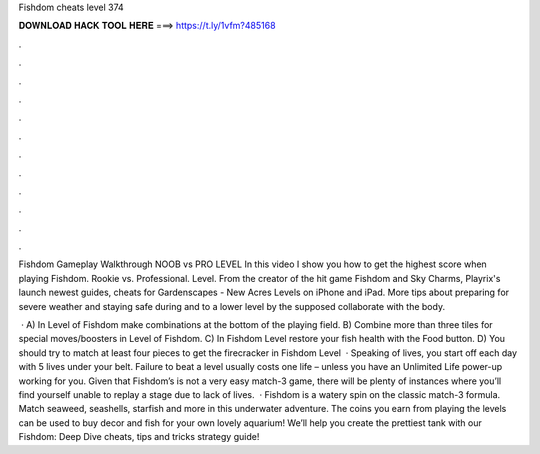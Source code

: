 Fishdom cheats level 374



𝐃𝐎𝐖𝐍𝐋𝐎𝐀𝐃 𝐇𝐀𝐂𝐊 𝐓𝐎𝐎𝐋 𝐇𝐄𝐑𝐄 ===> https://t.ly/1vfm?485168



.



.



.



.



.



.



.



.



.



.



.



.

Fishdom Gameplay Walkthrough NOOB vs PRO LEVEL In this video I show you how to get the highest score when playing Fishdom. Rookie vs. Professional. Level. From the creator of the hit game Fishdom and Sky Charms, Playrix's launch newest guides, cheats for Gardenscapes - New Acres Levels on iPhone and iPad. More tips about preparing for severe weather and staying safe during and to a lower level by the supposed collaborate with the body.

 · A) In Level of Fishdom make combinations at the bottom of the playing field. B) Combine more than three tiles for special moves/boosters in Level of Fishdom. C) In Fishdom Level restore your fish health with the Food button. D) You should try to match at least four pieces to get the firecracker in Fishdom Level   · Speaking of lives, you start off each day with 5 lives under your belt. Failure to beat a level usually costs one life – unless you have an Unlimited Life power-up working for you. Given that Fishdom’s is not a very easy match-3 game, there will be plenty of instances where you’ll find yourself unable to replay a stage due to lack of lives.  · Fishdom is a watery spin on the classic match-3 formula. Match seaweed, seashells, starfish and more in this underwater adventure. The coins you earn from playing the levels can be used to buy decor and fish for your own lovely aquarium! We’ll help you create the prettiest tank with our Fishdom: Deep Dive cheats, tips and tricks strategy guide!
